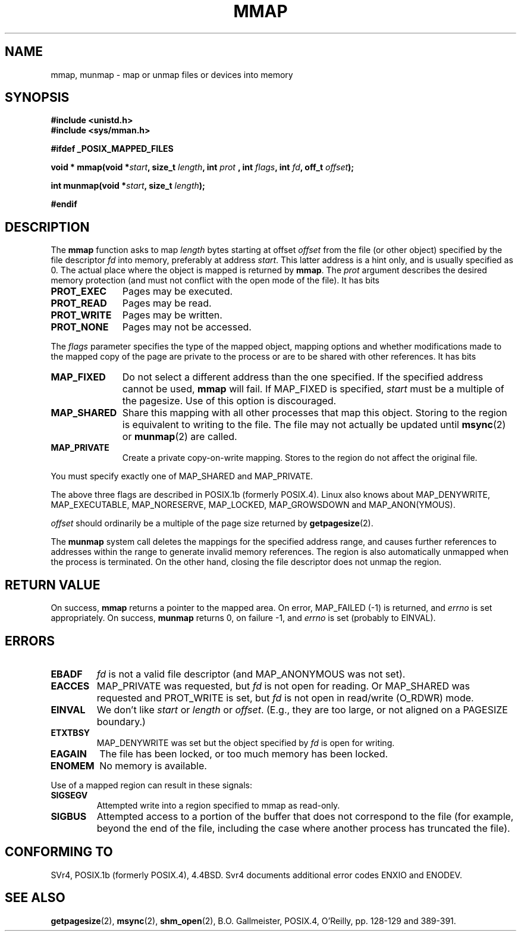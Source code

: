 .\" Hey Emacs! This file is -*- nroff -*- source.
.\"
.\" Copyright (C) 1996 Andries Brouwer (aeb@cwi.nl)
.\"
.\" Permission is granted to make and distribute verbatim copies of this
.\" manual provided the copyright notice and this permission notice are
.\" preserved on all copies.
.\"
.\" Permission is granted to copy and distribute modified versions of this
.\" manual under the conditions for verbatim copying, provided that the
.\" entire resulting derived work is distributed under the terms of a
.\" permission notice identical to this one
.\" 
.\" Since the Linux kernel and libraries are constantly changing, this
.\" manual page may be incorrect or out-of-date.  The author(s) assume no
.\" responsibility for errors or omissions, or for damages resulting from
.\" the use of the information contained herein.  The author(s) may not
.\" have taken the same level of care in the production of this manual,
.\" which is licensed free of charge, as they might when working
.\" professionally.
.\" 
.\" Formatted or processed versions of this manual, if unaccompanied by
.\" the source, must acknowledge the copyright and authors of this work.
.\"
.\" Modified Fri Jan 31 16:38:25 1997 by Eric S. Raymond <esr@thyrsus.com>
.\" Modified Sat Mar 25 08:11:16 2000 by Jim Van Zandt <jrv@vanzandt.mv.com>
.\"
.TH MMAP 2 "25 March 2000" "Linux 2.3.51" "Linux Programmer's Manual"
.SH NAME
mmap, munmap \- map or unmap files or devices into memory
.SH SYNOPSIS
.B #include <unistd.h>
.br
.B #include <sys/mman.h>
.sp
.B #ifdef _POSIX_MAPPED_FILES
.sp
.BI "void * mmap(void *" start ", size_t " length ", int " prot
.BI ", int " flags ", int " fd ", off_t " offset );
.sp
.BI "int munmap(void *" start ", size_t " length );
.sp
.B #endif
.SH DESCRIPTION
The
.B mmap
function asks to map
.I length
bytes starting at offset
.I offset
from the file (or other object) specified by the file descriptor
.I fd
into memory, preferably at address
.IR start .
This latter address is a hint only, and is usually specified as 0.
The actual place where the object is mapped is returned by
.BR mmap .
The
.I prot
argument describes the desired memory protection (and must not
conflict with the open mode of the file). It has bits
.TP 1.1i
.B PROT_EXEC
Pages may be executed.
.TP
.B PROT_READ
Pages may be read.
.TP
.B PROT_WRITE
Pages may be written.
.TP
.B PROT_NONE
Pages may not be accessed.
.LP
The
.I flags
parameter specifies the type of the mapped object, mapping options and
whether modifications made to the mapped copy of the page are private to
the process or are to be shared with other references.  It has bits
.TP 1.1i
.B MAP_FIXED
Do not select a different address than the one specified.
If the specified address cannot be used,
.B mmap
will fail.  If MAP_FIXED is specified,
.I start
must be a multiple of the pagesize.  Use of this option is discouraged.
.TP
.B MAP_SHARED
Share this mapping with all other processes that map this object.
Storing to the region is equivalent to writing to the file.
The file may not actually be updated until
.BR msync (2)
or
.BR munmap (2)
are called.
.TP
.B MAP_PRIVATE
Create a private copy-on-write mapping.
Stores to the region do not affect the original file.
.LP
You must specify exactly one of MAP_SHARED and MAP_PRIVATE.
.LP
The above three flags are described in POSIX.1b (formerly POSIX.4).
Linux also knows about MAP_DENYWRITE, MAP_EXECUTABLE,
MAP_NORESERVE, MAP_LOCKED, MAP_GROWSDOWN and MAP_ANON(YMOUS).
.LP
.I offset
should ordinarily be a multiple of the page size returned by
.BR getpagesize (2).

The
.B munmap
system call deletes the mappings for the specified address range, and
causes further references to addresses within the range to generate
invalid memory references.  The region is also automatically unmapped
when the process is terminated.  On the other hand, closing the file
descriptor does not unmap the region.

.SH "RETURN VALUE"
On success,
.B mmap
returns a pointer to the mapped area.
On error, MAP_FAILED (\-1) is returned, and
.I errno
is set appropriately.
On success,
.B munmap
returns 0, on failure \-1, and
.I errno
is set (probably to EINVAL).
.SH ERRORS
.TP
.B EBADF
.I fd
is not a valid file descriptor (and MAP_ANONYMOUS was not set).
.TP
.B EACCES
MAP_PRIVATE was requested, but
.I fd
is not open for reading.  Or MAP_SHARED was requested and PROT_WRITE is set,
but
.I fd
is not open in read/write (O_RDWR) mode.
.TP
.B EINVAL
We don't like
.I start
or
.I length
or
.IR offset .
(E.g., they are too large, or not aligned on a PAGESIZE boundary.)
.TP
.B ETXTBSY
MAP_DENYWRITE was set but the object specified by
.I fd
is open for writing.
.TP
.B EAGAIN
The file has been locked, or too much memory has been locked.
.TP
.B ENOMEM
No memory is available.
.LP
Use of a mapped region can result in these signals:
.TP
.B SIGSEGV
Attempted write into a region specified to mmap as read-only.
.TP
.B SIGBUS
Attempted access to a portion of the buffer that does not correspond
to the file (for example, beyond the end of the file, including the
case where another process has truncated the file).
.SH "CONFORMING TO"
SVr4, POSIX.1b (formerly POSIX.4), 4.4BSD.  Svr4 documents additional
error codes ENXIO and ENODEV.
.SH "SEE ALSO"
.BR getpagesize (2),
.BR msync (2),
.BR shm_open (2),
B.O. Gallmeister, POSIX.4, O'Reilly, pp. 128-129 and 389-391.
